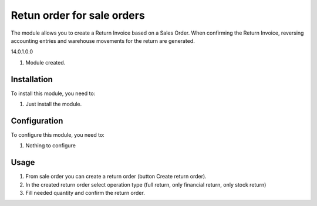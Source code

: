 ===============================
Retun order for sale orders
===============================

The module allows you to create a Return Invoice based on a Sales Order. 
When confirming the Return Invoice, reversing accounting entries and warehouse movements for the return are generated.

14.0.1.0.0

#. Module created.

Installation
============

To install this module, you need to:

#. Just install the module.

Configuration
=============

To configure this module, you need to:

#. Nothing to configure

Usage
=====

#. From sale order you can create a return order (button Create return order).
#. In the created return order select operation type (full return, only financial return, only stock return)
#. Fill needed quantity and confirm the return order.
